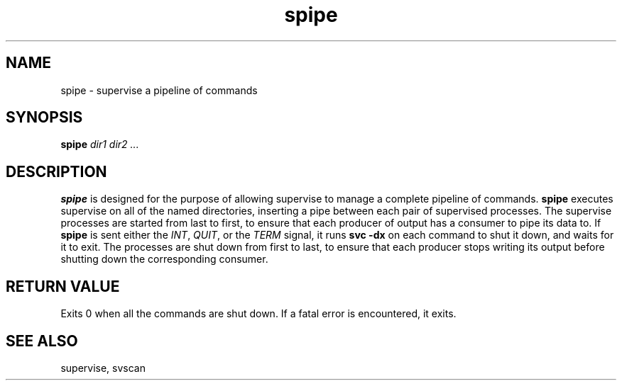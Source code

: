 .TH spipe 1
.SH NAME
spipe \- supervise a pipeline of commands
.SH SYNOPSIS
.B spipe
.I dir1 dir2 ...
.SH DESCRIPTION
.B spipe
is designed for the purpose of allowing supervise to manage a complete
pipeline of commands.
.B spipe
executes supervise on all of the named directories, inserting a pipe
between each pair of supervised processes.
The supervise processes are started from last to first, to ensure that
each producer of output has a consumer to pipe its data to.
If
.B spipe
is sent either the
.IR INT ,
.IR QUIT ,
or the
.I TERM
signal, it runs
.B svc -dx
on each command to shut it down, and waits for it to exit.
The processes are shut down from first to last, to ensure that each
producer stops writing its output before shutting down the corresponding
consumer.
.SH RETURN VALUE
Exits 0 when all the commands are shut down.
If a fatal error is encountered, it exits.
.SH SEE ALSO
supervise, svscan
